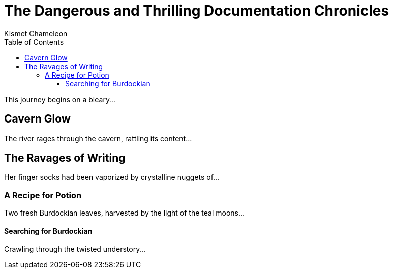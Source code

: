 = The Dangerous and Thrilling Documentation Chronicles
Kismet Chameleon
:toc: 
:toclevels: 4 

This journey begins on a bleary...

== Cavern Glow

The river rages through the cavern, rattling its content...

== The Ravages of Writing

Her finger socks had been vaporized by crystalline nuggets of...

=== A Recipe for Potion

Two fresh Burdockian leaves, harvested by the light of the teal moons...

==== Searching for Burdockian

Crawling through the twisted understory...
